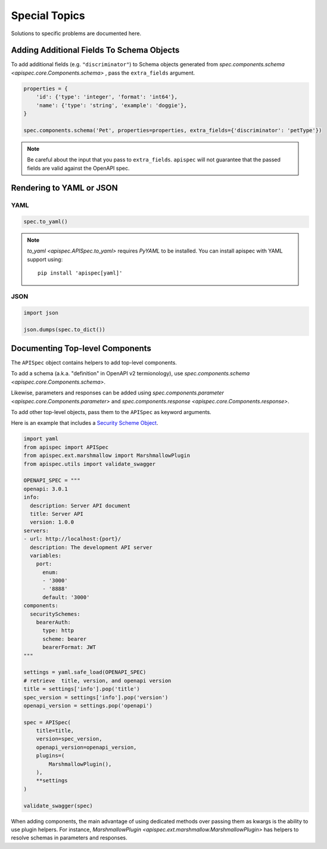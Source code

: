 Special Topics
==============

Solutions to specific problems are documented here.


Adding Additional Fields To Schema Objects
------------------------------------------

To add additional fields (e.g. ``"discriminator"``) to Schema objects generated from `spec.components.schema <apispec.core.Components.schema>` , pass the ``extra_fields`` argument.

.. code-block:: python

    properties = {
        'id': {'type': 'integer', 'format': 'int64'},
        'name': {'type': 'string', 'example': 'doggie'},
    }

    spec.components.schema('Pet', properties=properties, extra_fields={'discriminator': 'petType'})


.. note::
    Be careful about the input that you pass to ``extra_fields``. ``apispec`` will not guarantee that the passed fields are valid against the OpenAPI spec.

Rendering to YAML or JSON
-------------------------

YAML
++++

.. code-block:: python

    spec.to_yaml()


.. note::
    `to_yaml <apispec.APISpec.to_yaml>` requires `PyYAML` to be installed. You can install
    apispec with YAML support using: ::

        pip install 'apispec[yaml]'


JSON
++++

.. code-block:: python

    import json

    json.dumps(spec.to_dict())

Documenting Top-level Components
--------------------------------

The ``APISpec`` object contains helpers to add top-level components.

To add a schema (a.k.a. "definition" in OpenAPI v2 termionology), use
`spec.components.schema <apispec.core.Components.schema>`.

Likewise, parameters and responses can be added using
`spec.components.parameter <apispec.core.Components.parameter>` and
`spec.components.response <apispec.core.Components.response>`.

To add other top-level objects, pass them to the ``APISpec`` as keyword arguments.

Here is an example that includes a `Security Scheme Object <https://github.com/OAI/OpenAPI-Specification/blob/master/versions/3.0.1.md#securitySchemeObject>`_.

.. code-block:: python

    import yaml
    from apispec import APISpec
    from apispec.ext.marshmallow import MarshmallowPlugin
    from apispec.utils import validate_swagger

    OPENAPI_SPEC = """
    openapi: 3.0.1
    info:
      description: Server API document
      title: Server API
      version: 1.0.0
    servers:
    - url: http://localhost:{port}/
      description: The development API server
      variables:
        port:
          enum:
          - '3000'
          - '8888'
          default: '3000'
    components:
      securitySchemes:
        bearerAuth:
          type: http
          scheme: bearer
          bearerFormat: JWT
    """

    settings = yaml.safe_load(OPENAPI_SPEC)
    # retrieve  title, version, and openapi version
    title = settings['info'].pop('title')
    spec_version = settings['info'].pop('version')
    openapi_version = settings.pop('openapi')

    spec = APISpec(
        title=title,
        version=spec_version,
        openapi_version=openapi_version,
        plugins=(
            MarshmallowPlugin(),
        ),
        **settings
    )

    validate_swagger(spec)


When adding components, the main advantage of using dedicated methods over
passing them as kwargs is the ability to use plugin helpers. For instance,
`MarshmallowPlugin <apispec.ext.marshmallow.MarshmallowPlugin>` has helpers to
resolve schemas in parameters and responses.
